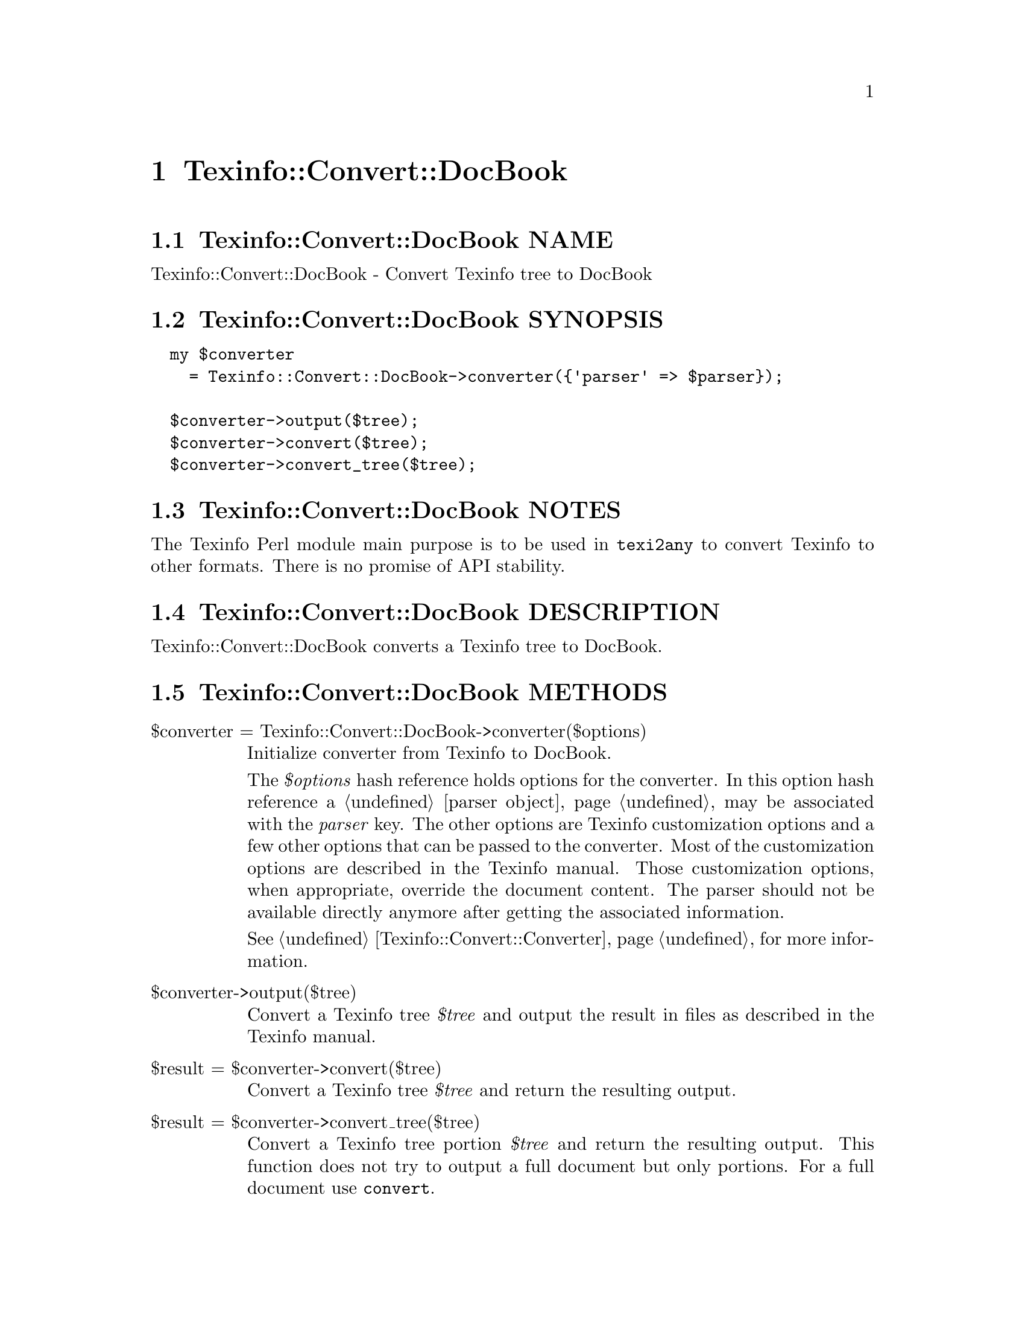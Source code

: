 @node Texinfo@asis{::}Convert@asis{::}DocBook
@chapter Texinfo::Convert::DocBook

@node Texinfo@asis{::}Convert@asis{::}DocBook NAME
@section Texinfo::Convert::DocBook NAME

Texinfo::Convert::DocBook - Convert Texinfo tree to DocBook

@node Texinfo@asis{::}Convert@asis{::}DocBook SYNOPSIS
@section Texinfo::Convert::DocBook SYNOPSIS

@verbatim
  my $converter
    = Texinfo::Convert::DocBook->converter({'parser' => $parser});

  $converter->output($tree);
  $converter->convert($tree);
  $converter->convert_tree($tree);
@end verbatim

@node Texinfo@asis{::}Convert@asis{::}DocBook NOTES
@section Texinfo::Convert::DocBook NOTES

The Texinfo Perl module main purpose is to be used in @code{texi2any} to convert
Texinfo to other formats.  There is no promise of API stability.

@node Texinfo@asis{::}Convert@asis{::}DocBook DESCRIPTION
@section Texinfo::Convert::DocBook DESCRIPTION

Texinfo::Convert::DocBook converts a Texinfo tree to DocBook.

@node Texinfo@asis{::}Convert@asis{::}DocBook METHODS
@section Texinfo::Convert::DocBook METHODS

@table @asis
@item $converter = Texinfo::Convert::DocBook->converter($options)
@anchor{Texinfo@asis{::}Convert@asis{::}DocBook $converter = Texinfo@asis{::}Convert@asis{::}DocBook->converter($options)}

Initialize converter from Texinfo to DocBook.

The @emph{$options} hash reference holds options for the converter.  In
this option hash reference a @ref{Texinfo@asis{::}Parser NAME,, parser object}
may be associated with the @emph{parser} key.  The other options
are Texinfo customization options and a few other options that can
be passed to the converter. Most of the customization options are described in
the Texinfo manual.  Those customization options, when appropriate, override
the document content.  The parser should not be available directly anymore
after getting the associated information.

See @ref{Texinfo@asis{::}Convert@asis{::}Converter NAME,, Texinfo::Convert::Converter} for more information.

@item $converter->output($tree)
@anchor{Texinfo@asis{::}Convert@asis{::}DocBook $converter->output($tree)}

Convert a Texinfo tree @emph{$tree} and output the result in files as
described in the Texinfo manual.

@item $result = $converter->convert($tree)
@anchor{Texinfo@asis{::}Convert@asis{::}DocBook $result = $converter->convert($tree)}

Convert a Texinfo tree @emph{$tree} and return the resulting output.

@item $result = $converter->convert_tree($tree)
@anchor{Texinfo@asis{::}Convert@asis{::}DocBook $result = $converter->convert_tree($tree)}

Convert a Texinfo tree portion @emph{$tree} and return the resulting
output.  This function does not try to output a full document but only
portions.  For a full document use @code{convert}.

@end table

@node Texinfo@asis{::}Convert@asis{::}DocBook AUTHOR
@section Texinfo::Convert::DocBook AUTHOR

Patrice Dumas, <pertusus@@free.fr>

@node Texinfo@asis{::}Convert@asis{::}DocBook COPYRIGHT AND LICENSE
@section Texinfo::Convert::DocBook COPYRIGHT AND LICENSE

Copyright 2010- Free Software Foundation, Inc.  See the source file for
all copyright years.

This library is free software; you can redistribute it and/or modify
it under the terms of the GNU General Public License as published by
the Free Software Foundation; either version 3 of the License, or (at
your option) any later version.

